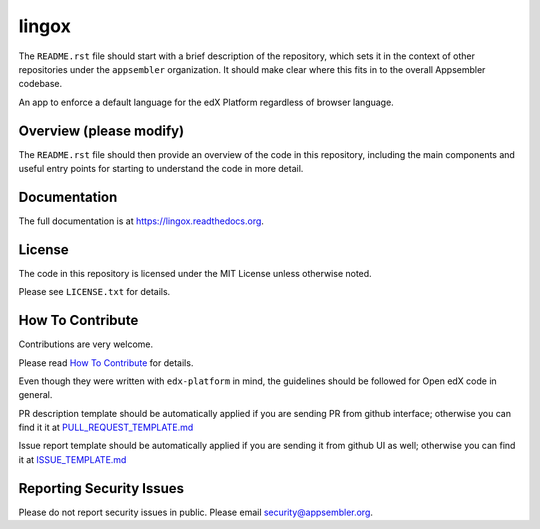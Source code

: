 lingox
=============================

|travis-badge| |codecov-badge| |license-badge|

The ``README.rst`` file should start with a brief description of the repository,
which sets it in the context of other repositories under the ``appsembler``
organization. It should make clear where this fits in to the overall Appsembler
codebase.

An app to enforce a default language for the edX Platform regardless of browser language.

Overview (please modify)
------------------------

The ``README.rst`` file should then provide an overview of the code in this
repository, including the main components and useful entry points for starting
to understand the code in more detail.

Documentation
-------------

The full documentation is at https://lingox.readthedocs.org.

License
-------

The code in this repository is licensed under the MIT License unless otherwise noted.

Please see ``LICENSE.txt`` for details.

How To Contribute
-----------------

Contributions are very welcome.

Please read `How To Contribute <https://github.com/edx/edx-platform/blob/master/CONTRIBUTING.rst>`_ for details.

Even though they were written with ``edx-platform`` in mind, the guidelines
should be followed for Open edX code in general.

PR description template should be automatically applied if you are sending PR from github interface; otherwise you
can find it it at `PULL_REQUEST_TEMPLATE.md <https://github.com/appsembler/lingox/blob/master/.github/PULL_REQUEST_TEMPLATE.md>`_

Issue report template should be automatically applied if you are sending it from github UI as well; otherwise you
can find it at `ISSUE_TEMPLATE.md <https://github.com/appsembler/lingox/blob/master/.github/ISSUE_TEMPLATE.md>`_

Reporting Security Issues
-------------------------

Please do not report security issues in public. Please email security@appsembler.org.


.. |travis-badge| image:: https://travis-ci.org/appsembler/lingox.svg?branch=master
    :target: https://travis-ci.org/appsembler/lingox
    :alt: Travis

.. |codecov-badge| image:: http://codecov.io/github/appsembler/lingox/coverage.svg?branch=master
    :target: http://codecov.io/github/appsembler/lingox?branch=master
    :alt: Codecov

.. |license-badge| image:: https://img.shields.io/github/license/appsembler/lingox.svg
    :target: https://github.com/appsembler/lingox/blob/master/LICENSE.txt
    :alt: License
